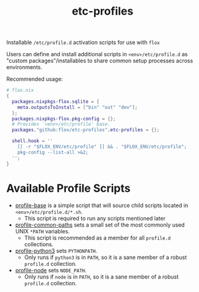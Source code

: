 #+TITLE: etc-profiles

Installable ~/etc/profile.d~ activation scripts for use with =flox=

Users can define and install additional scripts in ~<env>/etc/profile.d~ as
"custom packages"/installables to share common setup processes
across environments.

Recommended usage:
#+BEGIN_SRC nix
# flox.nix
{
  packages.nixpkgs-flox.sqlite = {
    meta.outputsToInstall = ["bin" "out" "dev"];
  };
  packages.nixpkgs-flox.pkg-config = {};
  # Provides `<env>/etc/profile' base.
  packages."github:flox/etc-profiles".etc-profiles = {};

  shell.hook = ''
    [[ -r "$FLOX_ENV/etc/profile" ]] && . "$FLOX_ENV/etc/profile";
    pkg-config --list-all >&2;
  '';
}
#+END_SRC


* Available Profile Scripts
- [[file:./profile][profile-base]] is a simple script that will source child
  scripts located in ~<env>/etc/profile.d/*.sh~.
  + This script is required to run any scripts mentioned later
- [[file:./profile.d/0100_common-paths.sh][profile-common-paths]] sets a small
  set of the most commonly used UNIX ~*PATH~ variables.
  + This script is recommended as a member for all =profile.d= collections.
- [[file:./profile.d/0500_python3.sh][profile-python3]] sets =PYTHONPATH=.
  + Only runs if =python3= is in =PATH=, so it is a sane member of a robust
    =profile.d= collection.
- [[file:./profile.d/0500_node.sh][profile-node]] sets =NODE_PATH=.
  + Only runs if =node= is in =PATH=, so it is a sane member of a robust
    =profile.d= collection.
